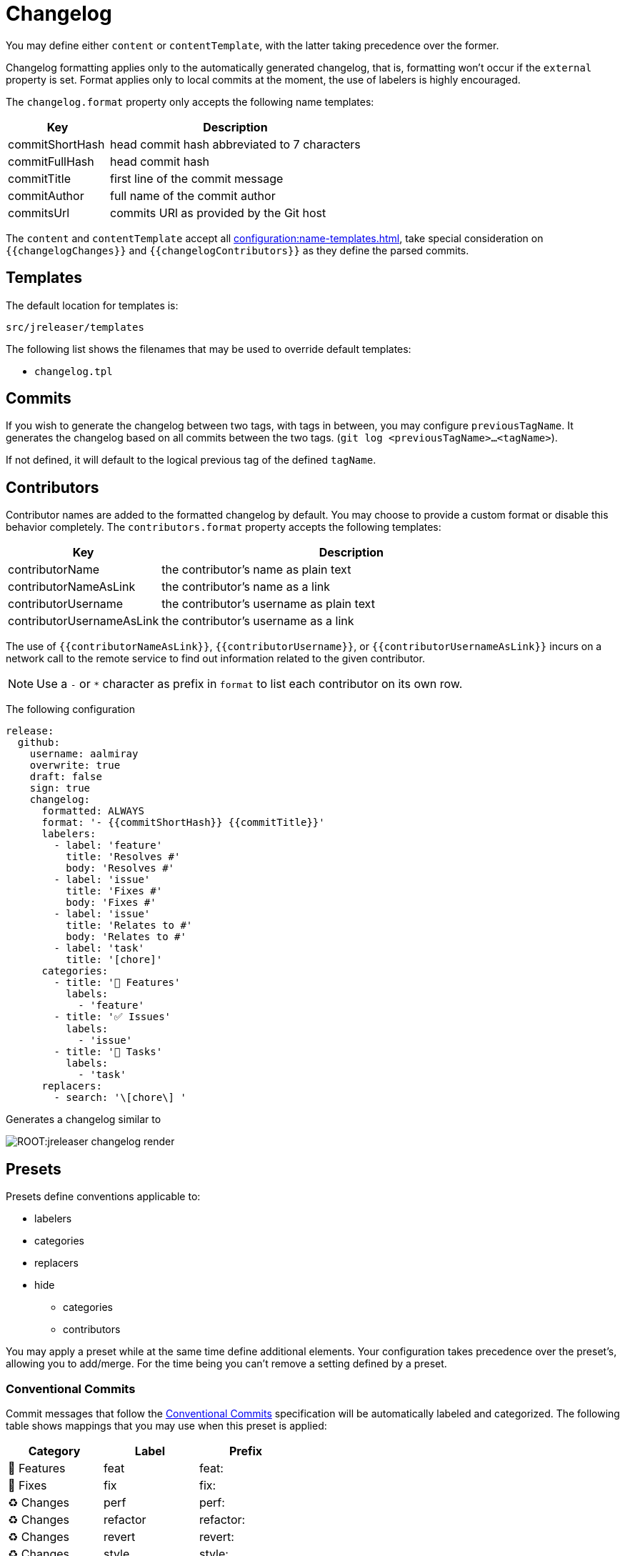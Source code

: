 = Changelog

You may define either `content` or `contentTemplate`, with the latter taking precedence over the former.

Changelog formatting applies only to the automatically generated changelog, that is, formatting won't occur if the `external`
property is set. Format applies only to local commits at the moment, the use of labelers is highly encouraged.

The `changelog.format` property only accepts the following name templates:

[%header, cols="<2,<5", width="100%"]
|===
| Key             | Description
| commitShortHash | head commit hash abbreviated to 7 characters
| commitFullHash  | head commit hash
| commitTitle     | first line of the commit message
| commitAuthor    | full name of the commit author
| commitsUrl      | commits URl as provided by the Git host
|===

The `content` and `contentTemplate` accept all xref:configuration:name-templates.adoc[], take special consideration on
`{{changelogChanges}}` and `{{changelogContributors}}` as they define the parsed commits.

== Templates

The default location for templates is:

`src/jreleaser/templates`

The following list shows the filenames that may be used to override default templates:

* `changelog.tpl`

== Commits

If you wish to generate the changelog between two tags, with tags in between, you may configure `previousTagName`.
It generates the changelog based on all commits between the two tags. (`git log <previousTagName>...<tagName>`).

If not defined, it will default to the logical previous tag of the defined `tagName`.

== Contributors

Contributor names are added to the formatted changelog by default. You may choose to provide a custom format or disable
this behavior completely. The `contributors.format` property accepts the following templates:

[%header, cols="<2,<5", width="100%"]
|===
| Key                       | Description
| contributorName           | the contributor's name as plain text
| contributorNameAsLink     | the contributor's name as a link
| contributorUsername       | the contributor's username as plain text
| contributorUsernameAsLink | the contributor's username as a link
|===

The use of `{{contributorNameAsLink}}`, `{{contributorUsername}}`, or `{{contributorUsernameAsLink}}` incurs on a
network call to the remote service to find out information related to the given contributor.

NOTE: Use a `-` or `*` character as prefix in `format` to list each contributor on its own row.

The following configuration

[source,yaml]
[subs="attributes,+macros"]
----
release:
  github:
    username: aalmiray
    overwrite: true
    draft: false
    sign: true
    changelog:
      formatted: ALWAYS
      format: '- {{commitShortHash}} {{commitTitle}}'
      labelers:
        - label: 'feature'
          title: 'Resolves #'
          body: 'Resolves #'
        - label: 'issue'
          title: 'Fixes #'
          body: 'Fixes #'
        - label: 'issue'
          title: 'Relates to #'
          body: 'Relates to #'
        - label: 'task'
          title: '[chore]'
      categories:
        - title: '🚀 Features'
          labels:
            - 'feature'
        - title: '✅ Issues'
          labels:
            - 'issue'
        - title: '🧰 Tasks'
          labels:
            - 'task'
      replacers:
        - search: '\[chore\] '
----

Generates a changelog similar to

image::ROOT:jreleaser-changelog-render.jpg[]

== Presets

Presets define conventions applicable to:

 * labelers
 * categories
 * replacers
 * hide
   ** categories
   ** contributors

You may apply a preset while at the same time define additional elements. Your configuration takes precedence over the
preset's, allowing you to add/merge. For the time being you can't remove a setting defined by a preset.

=== Conventional Commits

Commit messages that follow the link:https://www.conventionalcommits.org/en/v1.0.0/[Conventional Commits] specification
will be automatically labeled and categorized. The following table shows mappings that you may use when this preset is
applied:

[%header]
|===
| Category        | Label    | Prefix
| 🚀 Features      | feat     | feat:
| 🐛 Fixes         | fix      | fix:
| ♻️ ️Changes       | perf     | perf:
| ♻️ ️Changes       | refactor | refactor:
| ♻️ ️Changes       | revert   | revert:
| ♻️ ️Changes       | style    | style:
| 🧰 Tasks         | chore    | chore:
| 🛠 Build         | test     | test:
| 🛠 Build         | build    | build:
| 🛠 Build         | ci       | ci:
| 📝 Documentation | docs     | docs:
|===

You may define an optional scope as part of the prefix, such as `fix(core)` or `feat(plugins)`. A `!` in the prefix will
be replaced with a 🚨 emoji. All prefixes will be removed except for their scope. The following commits

[source]
----
feat: Add download urls
fix: Fix typos
fix(core): Add missing checks in loader
fix(engine)!: Plugins require custom classloader
----

Will be rendered as

[source,markdown]
----
## Features

3adf1b5 Add download urls

## Fixes

47e2a81 Fix typos
ea65d99 (core) Add missing checks in loader
8ac258c 🚨 (engine) Plugins require custom classloader
----

==== Example

The following configuration

[source,yaml]
[subs="attributes,+macros"]
----
release:
  github:
    changelog:
      formatted: ALWAYS
      preset: 'conventional-commits'
      format: '- {{commitShortHash}} {{commitTitle}}'
----

For a project with the following commits

[source]
----
* bda315f (HEAD -> main, upstream/main) docs: Add missing "`". (#1048)
* 3adf1b5 fix: Do not force .java suffix for Quarkus based templates (#1039)
* 013f328 feat: Startup scripts now use User-Agent header for downloads (#1037)
* 47e2a81 fix: This fixes extraneous jbang.cmd output (#1041)
* fe08627 refactor: Simplified `jbang.cmd` (#1038)
* ea65d99 fix: add hint to user they can get updated catalog using --fresh (#1040)
* 8ac258c fix: No longer pass Accept header (#1036)
* 95a715e [patch] fix linux based java download
* 275d31a fix: archive type for foojay. Fixes #1035
* d42951d [patch]
* 98866f1 fix: Add itest for issue #1019 (#1033)
* 20514c7 fix: Now really fixed updating on Windows (#1031)
* 9ed4116 [minor]
* fb45502 chore: use jreleaser 0.7
* 7419590 fix: edit now honors JBANG_EDITOR again
* 3955647 fix: Not checking for new version on first run anymore (#1023)
* 5e16e22 fix:  jbang edit suggests incorrect command when template renames out… (#1020)
* 3ac5561 fix: --deps now gets special javafx treatments as //DEPS does (#1017)
* 52b2377 fix: Fixed link to "Usage on Windows" (#1026)
* 8d5ea6a fix: Fixed download URL in `jbang` script (#1021)
* b750ebb fix: kotlin edit now link to source rather than cache location (#1015)
* 6f87c70 chore: eliminate warnings from code base (#1011)
* f842666 docs: Update spotless pre-commit hook url (#1009)
* d297667 [patch] fix java 17 downloads
* f6a32db fix: use termurin for java 17
* 43b2c72 chore: remove j'bang from choco name, its just JBang
* da0c971 fix: proper nuget
* 30cf637 (tag: v0.80.1) [patch]
----

Generates a changelog similar to

image::ROOT:jreleaser-changelog-preset-conventional-commits.png[]

=== Gitmoji

Commit messages that follow the link:https://gitmoji.dev/[Gitmoji] convention will be automatically labeled and
categorized. The following table shows mappings that you may use when this preset is applied:

[%header, cols="<,<,^,<2"]
|===
| Category      | Label            | Emoji | Keyword
| Merge         | merge            | 🔀    | :twisted_rightwards_arrows:
| Added         | added            | ✨    | :sparkles:
| Added         | added            | 🎉    | :tada:
| Added         | added            | ✅    | :white_check_mark:
| Added         | added            | 👷    | :construction_worker:
| Added         | added            | 📈    | :chart_with_upwards_trend:
| Added         | added            | ➕    | :heavy_plus_sign:
| Added         | added            | 🔊    | :loud_sound:
| Changed       | changed          | 🎨    | :art:
| Changed       | changed          | ⚡️    | :zap:
| Changed       | changed          | 💄    | :lipstick:
| Changed       | changed          | 🚨    | :rotating_light:
| Changed       | changed          | 📌    | :pushpin:
| Changed       | changed          | ♻️    | :recycle:
| Changed       | changed          | 🔧    | :wrench:
| Changed       | changed          | 🔨    | :hammer:
| Changed       | changed          | ⏪    | :rewind:
| Changed       | changed          | 👽    | :alien:
| Changed       | changed          | 🚚    | :truck:
| Changed       | changed          | 🍱    | :bento:
| Changed       | changed          | ♿️    | :wheelchair:
| Changed       | changed          | 💬    | :speech_balloon:
| Changed       | changed          | 🗃    | :card_file_box:
| Changed       | changed          | 🚸    | :children_crossing:
| Changed       | changed          | 🏗    | :building_construction:
| Changed       | changed          | 📱    | :iphone:
| Changed       | changed          | 📦    | :package:
| Breaking      | breaking_changes | 💥    | :boom:
| Deprecated    | deprecated       | 🗑    | :wastebasket:
| Removed       | Removed          | ➖    | :heavy_minus_sign:
| Removed       | Removed          | 🔥    | :fire:
| Removed       | Removed          | 🔇    | :mute:
| Removed       | Removed          | ⚰️    | :coffin:
| Fixed         | fixed            | 🐛    | :bug:
| Fixed         | fixed            | 🚑    | :ambulance:
| Fixed         | fixed            | 🍎    | :apple:
| Fixed         | fixed            | 🍏    | :green_apple:
| Fixed         | fixed            | 🐧    | :penguin:
| Fixed         | fixed            | 🏁    | :checkered_flag:
| Fixed         | fixed            | 🤖    | :robot:
| Fixed         | fixed            | 💚    | :green_heart:
| Fixed         | fixed            | ✏️    | :pencil2:
| Fixed         | fixed            | 🩹️    | :adhesive_bandage:
| Security      | security         | 🔒️    | :lock:
| Security      | security         | 🛂    | :passport_control:
| Documentation | documentation    | 📝    | :pencil:
| Documentation | documentation    | 📝    | :memo:
| Documentation | documentation    | 🌐    | :globe_with_meridians:
| Documentation | documentation    | 📄    | :page_facing_up:
| Documentation | documentation    | 💡    | :bulb:
| Dependencies  | dependencies     | ⬆️    | :arrow_up:
| Dependencies  | dependencies     | ⬇️    | :arrow_down:
| Miscellaneous | misc             | 💩    | :poop:
| Miscellaneous | misc             | 🚧    | :construction:
| Miscellaneous | misc             | 🍻    | :beers:
| Miscellaneous | misc             | 👥    | :busts_in_silhouette:
| Miscellaneous | misc             | 🤡    | :clown_face:
| Miscellaneous | misc             | 🥚    | :egg:
| Miscellaneous | misc             | 🙈    | :see_no_evil:
| Miscellaneous | misc             | 📸    | :camera_flash:
| Miscellaneous | misc             | ⚗️    | :alembic:
| Miscellaneous | misc             | 🔍    | :mag:
| Miscellaneous | misc             | 🥅    | :goal_net:
| Miscellaneous | misc             | 🧐    | :monocle_face:
| Miscellaneous | misc             | 🧪    | :test_tube:
| Miscellaneous | misc             | 👔    | :necktie:
| Miscellaneous | misc             | 👌    | :ok_hand:
| Release       | release          | 🚀    | :rocket:
| Release       | release          | 🔖    | :bookmark:
|===

The following commit messages are equivalent:

[source]
----
🐛 Random number generator always returns 4.
:bug: Random number generator always returns 4.
----

Keywords are automatically replaced by their corresponding emoji in the generated changelog.

==== Example

The following configuration

[source,yaml]
[subs="attributes,+macros"]
----
release:
  github:
    changelog:
      formatted: ALWAYS
      preset: 'gitmoji'
      format: '- {{commitShortHash}} {{commitTitle}}'
----

For a project with the following commits

[source]
----
* 3dabd57 :bookmark: Release v2.2.0
* a9b1bfe :bug: Fix init command (#204)
* cdf76f9 :pushpin: Upgrade dependencies (#191)
* f7ca721 :memo: Fix the link and update year (#197)
* ceab8dc :sparkles: Add Cargo preset (#199)
* d2ee43d :memo: Change documentation link in README (#196)
* e06e08d :busts_in_silhouette: Add endormi as a contributor (#195)
* 5e0a971 :docs: Add the documentation site (#194)
* 20cf369 :bug: Fix a bug occuring when version is missing in configuration but passed as argument (#190)
* b12dfec :ok_hand: Take care of review
* 9a15406 :goal_net: Handle functional errors
* 4e22239 :pencil: Improve documentation about presets (#189)
* 1febf42 :wrench: Update lock file
* 1635963 :memo: Improve Workflow section (#152)
* a127469 :arrow_up: Upgrade dependencies
----

Generates a changelog similar to

image::ROOT:jreleaser-changelog-preset-gitmoji.png[]